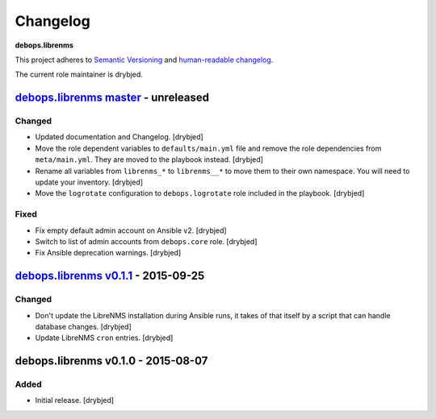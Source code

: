 Changelog
=========

**debops.librenms**

This project adheres to `Semantic Versioning <http://semver.org/spec/v2.0.0.html>`_
and `human-readable changelog <http://keepachangelog.com/>`_.

The current role maintainer is drybjed.


`debops.librenms master`_ - unreleased
--------------------------------------

.. _debops.librenms master: https://github.com/debops/ansible-librenms/compare/v0.1.1...master

Changed
~~~~~~~

- Updated documentation and Changelog. [drybjed]

- Move the role dependent variables to ``defaults/main.yml`` file and remove
  the role dependencies from ``meta/main.yml``. They are moved to the playbook
  instead. [drybjed]

- Rename all variables from ``librenms_*`` to ``librenms__*`` to move them to
  their own namespace. You will need to update your inventory. [drybjed]

- Move the ``logrotate`` configuration to ``debops.logrotate`` role included in
  the playbook. [drybjed]

Fixed
~~~~~

- Fix empty default admin account on Ansible v2. [drybjed]

- Switch to list of admin accounts from ``debops.core`` role. [drybjed]

- Fix Ansible deprecation warnings. [drybjed]


`debops.librenms v0.1.1`_ - 2015-09-25
--------------------------------------

.. _debops.librenms v0.1.1: https://github.com/debops/ansible-librenms/compare/v0.1.0...v0.1.1

Changed
~~~~~~~

- Don't update the LibreNMS installation during Ansible runs, it takes of that
  itself by a script that can handle database changes. [drybjed]

- Update LibreNMS ``cron`` entries. [drybjed]


debops.librenms v0.1.0 - 2015-08-07
-----------------------------------

Added
~~~~~

- Initial release. [drybjed]
